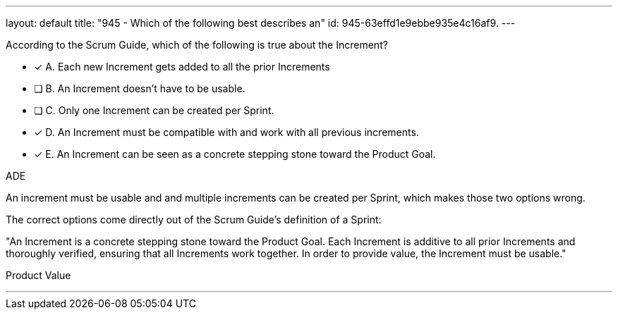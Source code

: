 ---
layout: default 
title: "945 - Which of the following best describes an"
id: 945-63effd1e9ebbe935e4c16af9.
---


[#question]


****

[#query]
--
According to the Scrum Guide, which of the following is true about the Increment?
--

[#list]
--
* [*] A. Each new Increment gets added to all the prior Increments
* [ ] B. An Increment doesn't have to be usable.
* [ ] C. Only one Increment can be created per Sprint.
* [*] D. An Increment must be compatible with and work with all previous increments.
* [*] E. An Increment can be seen as a concrete stepping stone toward the Product Goal.

--
****

[#answer]
ADE

[#explanation]
--
An increment must be usable and and multiple increments can be created per Sprint, which makes those two options wrong.

The correct options come directly out of the Scrum Guide's definition of a Sprint:

"An Increment is a concrete stepping stone toward the Product Goal. Each Increment is additive to all prior Increments and thoroughly verified, ensuring that all Increments work together. In order to provide value, the Increment must be usable."
--

[#ka]
Product Value

'''

